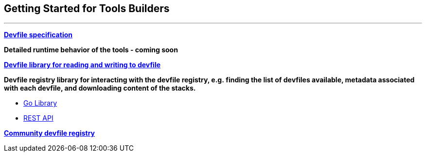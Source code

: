 == Getting Started for Tools Builders

'''''

*https://docs.devfile.io/devfile/2.1.0/user-guide/api-reference.html[Devfile specification]*

*Detailed runtime behavior of the tools - coming soon*

*https://github.com/devfile/library[Devfile library for reading and writing to devfile]*

*Devfile registry library for interacting with the devfile registry,
e.g. finding the list of devfiles available, metadata associated with
each devfile, and downloading content of the stacks.*

* https://github.com/devfile/registry-support/tree/main/registry-library[Go Library]
* https://github.com/johnmcollier/registry-docs/blob/main/registry-REST-API.adoc[REST API]

*https://registry.devfile.io[Community devfile registry]*
